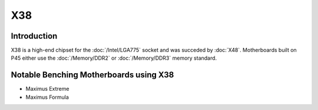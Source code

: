 ================
X38
================

Introduction
========================================

X38 is a high-end chipset for the :doc:`/Intel/LGA775` socket and was succeded by :doc:`X48`.
Motherboards built on P45 either use the :doc:`/Memory/DDR2` or :doc:`/Memory/DDR3` memory standard.

Notable Benching Motherboards using X38
========================================

* Maximus Extreme
* Maximus Formula